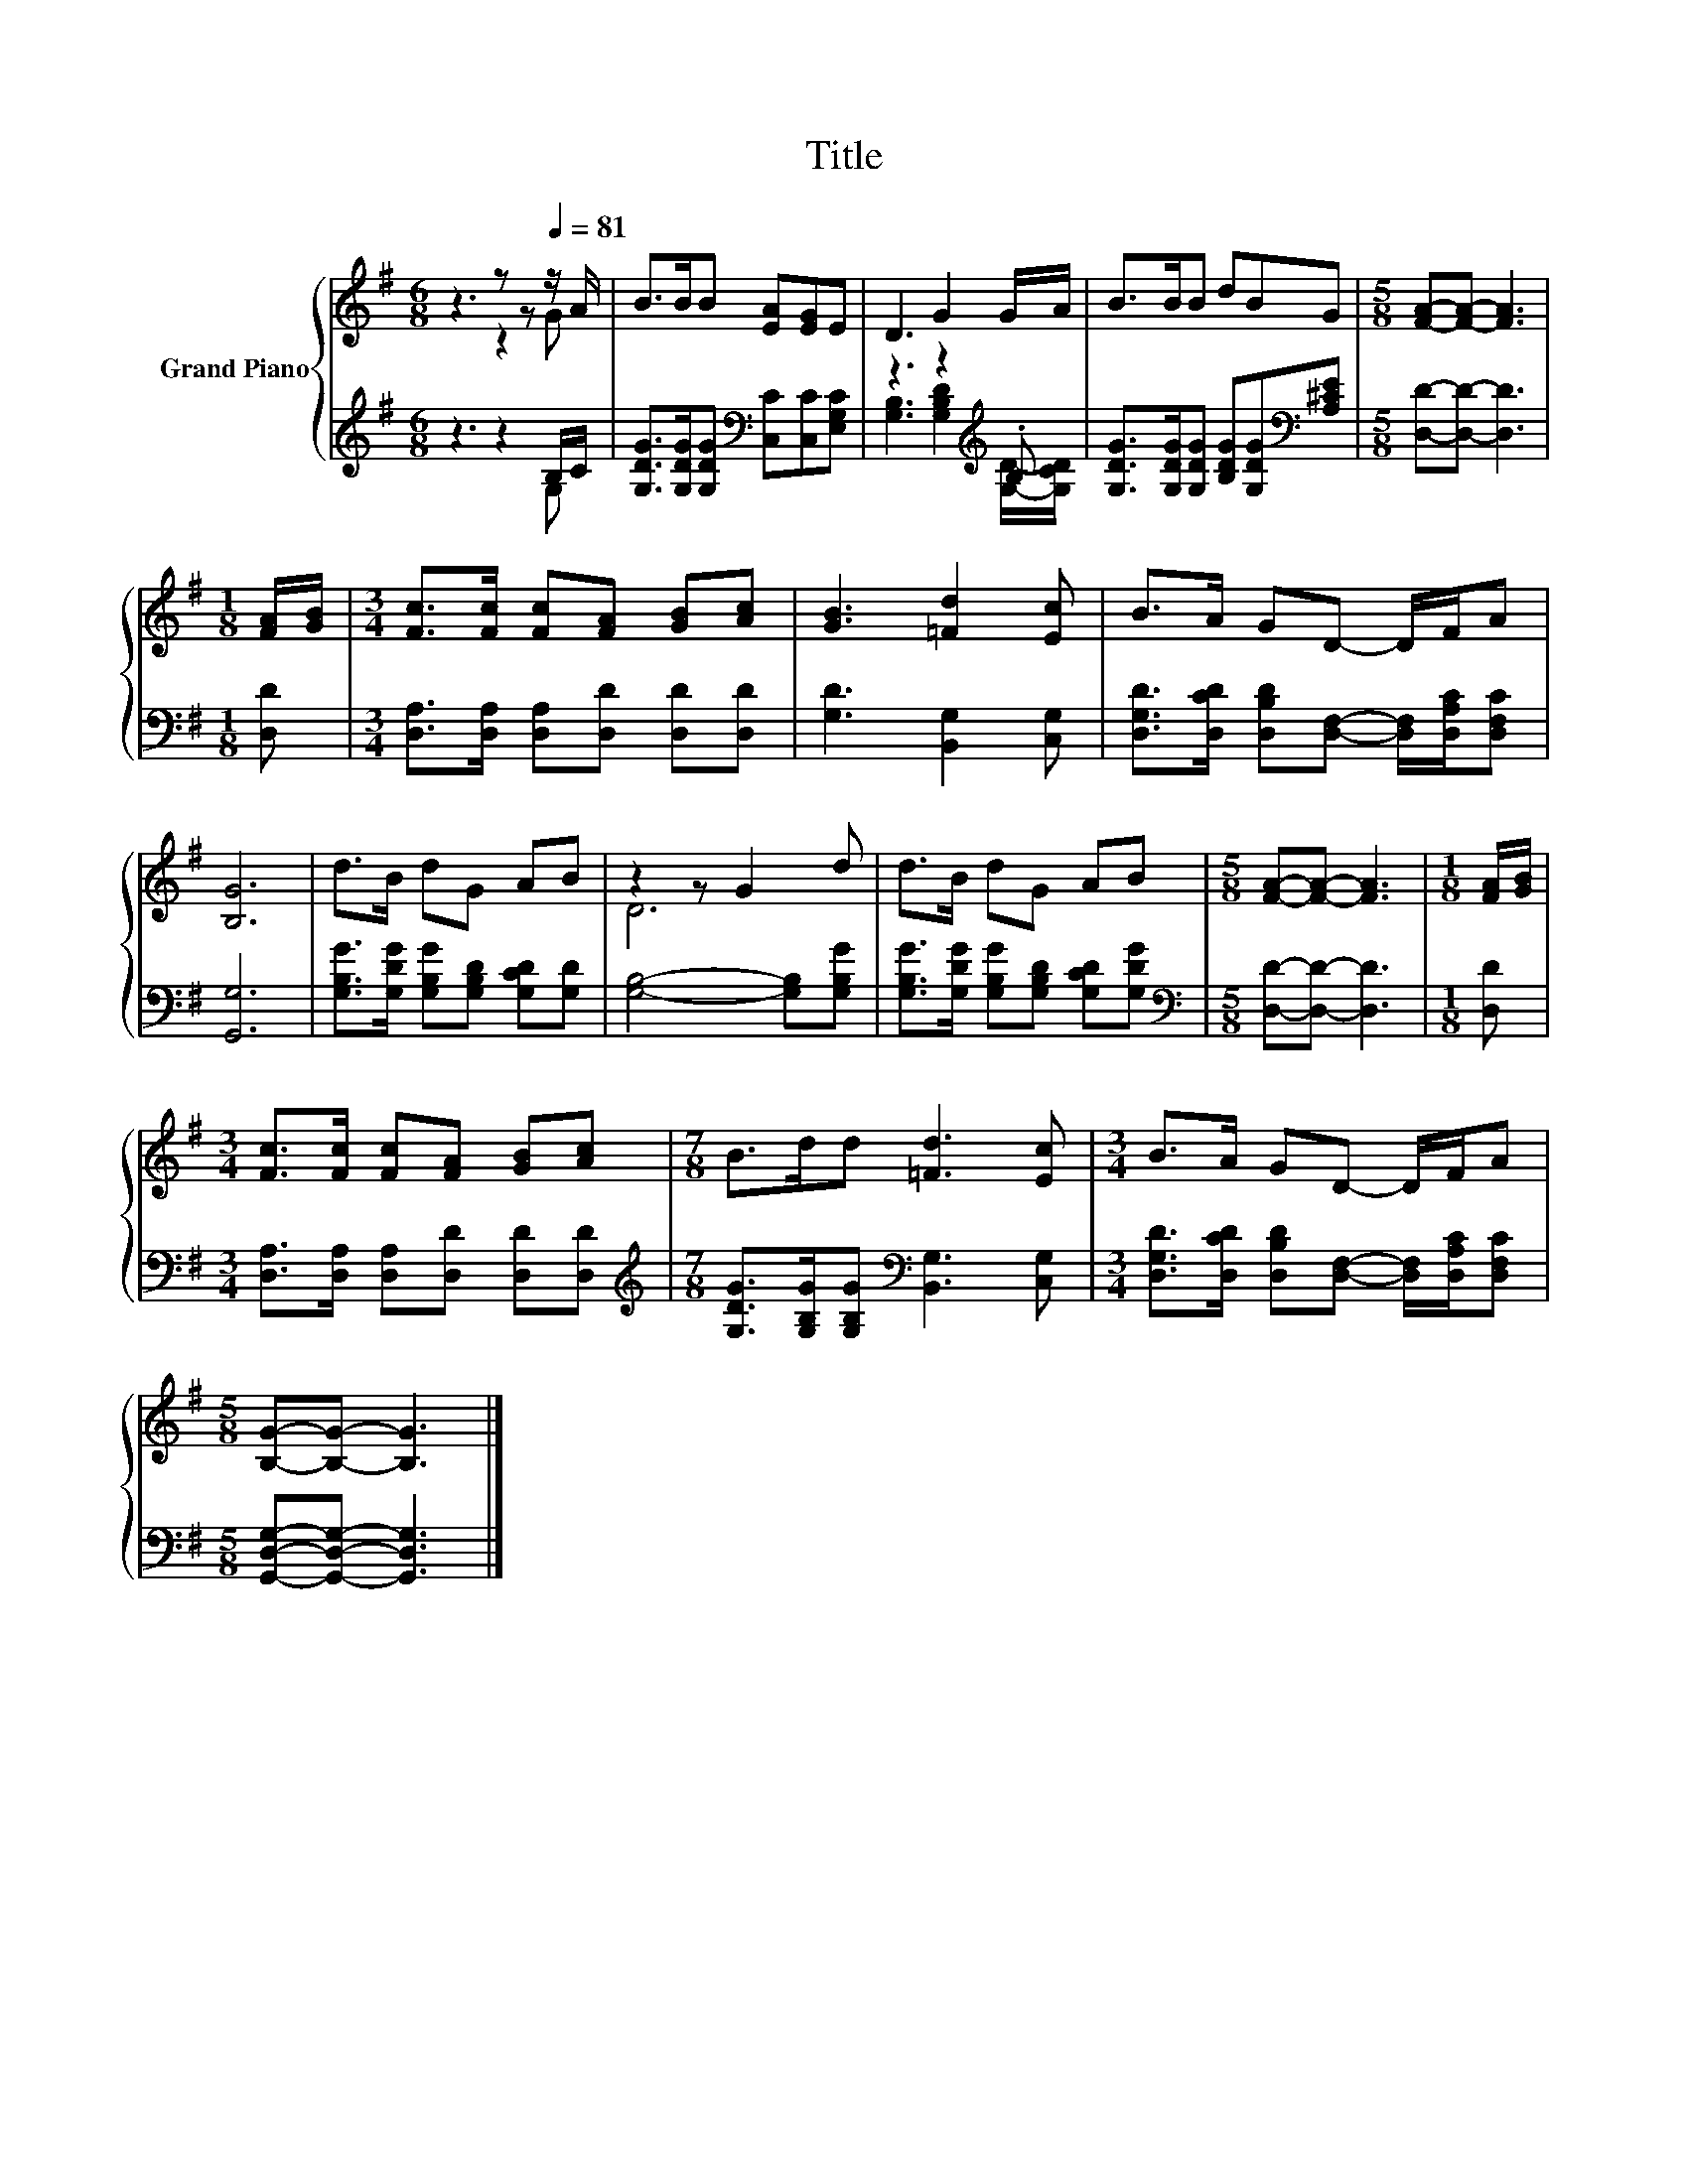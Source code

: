 X:1
T:Title
%%score { ( 1 2 ) | ( 3 4 ) }
L:1/8
M:6/8
K:G
V:1 treble nm="Grand Piano"
V:2 treble 
V:3 treble 
V:4 treble 
V:1
 z3 z z[Q:1/4=81] z/ A/ | B>BB [EA][EG]E | D3 G2 G/A/ | B>BB dBG |[M:5/8] [FA]-[FA]- [FA]3 | %5
[M:1/8] [FA]/[GB]/ |[M:3/4] [Fc]>[Fc] [Fc][FA] [GB][Ac] | [GB]3 [=Fd]2 [Ec] | B>A GD- D/F/A | %9
 [B,G]6 | d>B dG AB | z2 z G2 d | d>B dG AB |[M:5/8] [FA]-[FA]- [FA]3 |[M:1/8] [FA]/[GB]/ | %15
[M:3/4] [Fc]>[Fc] [Fc][FA] [GB][Ac] |[M:7/8] B>dd [=Fd]3 [Ec] |[M:3/4] B>A GD- D/F/A | %18
[M:5/8] [B,G]-[B,G]- [B,G]3 |] %19
V:2
 z3 z2 G | x6 | x6 | x6 |[M:5/8] x5 |[M:1/8] x |[M:3/4] x6 | x6 | x6 | x6 | x6 | D6 | x6 | %13
[M:5/8] x5 |[M:1/8] x |[M:3/4] x6 |[M:7/8] x7 |[M:3/4] x6 |[M:5/8] x5 |] %19
V:3
 z3 z2 B,/C/ | [G,DG]>[G,DG][G,DG][K:bass] [C,C][C,C][E,G,C] | z3 z2[K:treble] .B, | %3
 [G,DG]>[G,DG][G,DG] [B,DG][G,DG][K:bass][A,^CE] |[M:5/8] [D,D]-[D,D]- [D,D]3 |[M:1/8] [D,D] | %6
[M:3/4] [D,A,]>[D,A,] [D,A,][D,D] [D,D][D,D] | [G,D]3 [B,,G,]2 [C,G,] | %8
 [D,G,D]>[D,CD] [D,B,D][D,F,]- [D,F,]/[D,A,C]/[D,F,C] | [G,,G,]6 | %10
 [G,B,G]>[G,DG] [G,B,G][G,B,D] [G,CD][G,D] | [G,B,]4- [G,B,][G,B,G] | %12
 [G,B,G]>[G,DG] [G,B,G][G,B,D] [G,CD][G,DG] |[M:5/8][K:bass] [D,D]-[D,D]- [D,D]3 |[M:1/8] [D,D] | %15
[M:3/4] [D,A,]>[D,A,] [D,A,][D,D] [D,D][D,D] | %16
[M:7/8][K:treble] [G,DG]>[G,B,G][G,B,G][K:bass] [B,,G,]3 [C,G,] | %17
[M:3/4] [D,G,D]>[D,CD] [D,B,D][D,F,]- [D,F,]/[D,A,C]/[D,F,C] | %18
[M:5/8] [G,,D,G,]-[G,,D,G,]- [G,,D,G,]3 |] %19
V:4
 z3 z2 G, | x3[K:bass] x3 | [G,B,]3 [G,B,D]2[K:treble] [G,D]/-[G,CD]/ | x5[K:bass] x |[M:5/8] x5 | %5
[M:1/8] x |[M:3/4] x6 | x6 | x6 | x6 | x6 | x6 | x6 |[M:5/8][K:bass] x5 |[M:1/8] x |[M:3/4] x6 | %16
[M:7/8][K:treble] x3[K:bass] x4 |[M:3/4] x6 |[M:5/8] x5 |] %19

